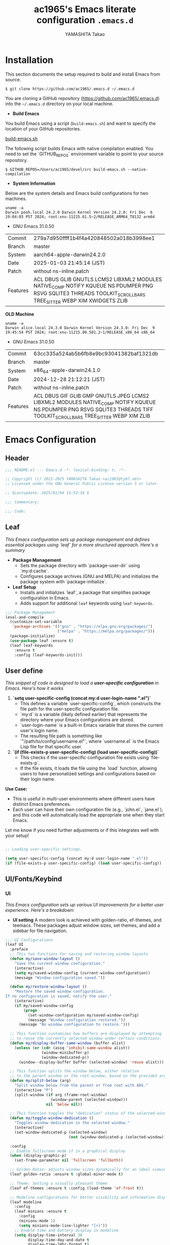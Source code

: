 # -*- mode: org; coding: utf-8-unix; indent-tabs-mode: nil -*-
#+title: ac1965's Emacs literate configuration =.emacs.d=
#+startup: content
#+author: YAMASHITA Takao
#+options: auto-id:t H:6

[[file:demo.png]]

* Installation
This section documents the setup required to build and install Emacs from source.

#+begin_src shell :eval never
  $ git clone https://github.com/ac1965/.emacs.d ~/.emacs.d
#+end_src

You are cloning a GitHub repository (https://github.com/ac1965/.emacs.d) into the =~/.emacs.d= directory on your local machine.

- *Build Emacs*

You build Emacs using a script (=build-emacs.sh=) and want to specify the location of your GitHub repositories.

[[https://github.com/ac1965/dotfiles/blob/master/.local/bin/build-emacs.sh][build-emacs.sh]]

The following script builds Emacs with native compilation enabled. You need to set the `GITHUB_REPOS` environment variable to point to your source repository.

#+begin_src shell :eval never
  $ GITHUB_REPOS=/Users/ac1965/devel/src build-emacs.sh --native-compilation
#+end_src

- *System Information*

Below are the system details and Emacs build configurations for two machines.

#+begin_src shell :eval never
  uname -a
  Darwin pooh.local 24.2.0 Darwin Kernel Version 24.2.0: Fri Dec  6 19:04:03 PST 2024; root:xnu-11215.61.5~2/RELEASE_ARM64_T8132 arm64
#+end_src

- GNU Emacs 31.0.50
|-+-|
| Commit | 279a7d950ffff1b4f4a420848502a018b3998ee1 |
| Branch | master |
| System | aarch64-apple-darwin24.2.0 |
| Date | 2025-01-03 21:45:14 (JST) |
| Patch | without ns-inline.patch |
| Features | ACL DBUS GLIB GNUTLS LCMS2 LIBXML2 MODULES NATIVE_COMP NOTIFY KQUEUE NS PDUMPER PNG RSVG SQLITE3 THREADS TOOLKIT_SCROLL_BARS TREE_SITTER WEBP XIM XWIDGETS ZLIB |
|-+-|

*OLD Machine*

#+begin_src shell :eval never
  uname -a
  Darwin alice.local 24.3.0 Darwin Kernel Version 24.3.0: Fri Dec  9 19:45:54 PST 2024; root:xnu-11215.80.501.2~1/RELEASE_x86_64 x86_64
#+end_src

- GNU Emacs 31.0.50
|-+-|
| Commit | 63cc335a524ab5b6fb8e9bc93041382baf1321db |
| Branch | master |
| System | x86_64-apple-darwin24.1.0 |
| Date | 2024-12-28 21:12:21 (JST) |
| Patch | without ns-inline.patch |
| Features | ACL DBUS GIF GLIB GMP GNUTLS JPEG LCMS2 LIBXML2 MODULES NATIVE_COMP NOTIFY KQUEUE NS PDUMPER PNG RSVG SQLITE3 THREADS TIFF TOOLKIT_SCROLL_BARS TREE_SITTER WEBP XIM ZLIB |
|-+-|

* Emacs Configuration
** Header
#+begin_src emacs-lisp
  ;;; README.el --- Emacs.d -*- lexical-binding: t; -*-

  ;; Copyright (c) 2021-2025 YAMASHITA Takao <ac1965@ty07.net>
  ;; Licensed under the GNU General Public License version 3 or later.

  ;; $Lastupdate: 2025/01/04 15:53:34 $

  ;;; Commentary:

  ;;; Code:
#+end_src
** Leaf
/This Emacs configuration sets up package management and defines essential packages using `leaf` for a more structured approach. Here's a summary/

- *Package Management*
  - Sets the package directory with `package-user-dir` using `my:d:cache`.
  - Configures package archives (GNU and MELPA) and initializes the package system with `package-initialize`.

- *Leaf Setup*
  - Installs and initializes `leaf`, a package that simplifies package configuration in Emacs.
  - Adds support for additional ~leaf~ keywords using ~leaf-keywords~.


#+begin_src emacs-lisp
  ;;; Package Management
  (eval-and-compile
    (customize-set-variable
     'package-archives '(("gnu" . "https://elpa.gnu.org/packages/")
                         ("melpa" . "https://melpa.org/packages/")))
    (package-initialize)
    (use-package leaf :ensure t)
    (leaf leaf-keywords
      :ensure t
      :config (leaf-keywords-init)))
#+end_src
** User define
/This snippet of code is designed to load a *user-specific configuration* in Emacs. Here's how it works/

1. *`setq user-specific-config (concat my:d user-login-name ".el")`*
   - This defines a variable `user-specific-config`, which constructs the file path for the user-specific configuration file.
   - `my:d` is a variable (likely defined earlier) that represents the directory where your Emacs configurations are stored.
   - `user-login-name` is a built-in Emacs variable that stores the current user's login name.
   - The resulting file path is something like `"/path/to/config/username.el"`, where `username.el` is the Emacs Lisp file for that specific user.

2. *`(if (file-exists-p user-specific-config) (load user-specific-config))`*
   - This checks if the user-specific configuration file exists using `file-exists-p`.
   - If the file exists, it loads the file using the `load` function, allowing users to have personalized settings and configurations based on their login name.

*Use Case:*
- This is useful in multi-user environments where different users have distinct Emacs preferences.
- Each user can have their own configuration file (e.g., `john.el`, `jane.el`), and this code will automatically load the appropriate one when they start Emacs.

Let me know if you need further adjustments or if this integrates well with your setup!

#+begin_src emacs-lisp
  
  ;; Loading user-specific settings.

  (setq user-specific-config (concat my:d user-login-name ".el"))
  (if (file-exists-p user-specific-config) (load user-specific-config))
#+end_src

** UI/Fonts/Keybind
*** UI

/This Emacs configuration sets up various UI improvements for a better user experience. Here's a breakdown:/

- *UI setting*
  A modern look is achieved with golden-ratio, ef-themes, and teemacs. These packages adjust window sizes, set themes, and add a sidebar for file navigation.


#+begin_src emacs-lisp
  ;;; UI Configurations
  (leaf UI
    :preface
    ;; This two functions for saving and restoring window layouts
    (defun my/save-window-layout ()
      "Save the current window configuration."
      (interactive)
      (setq my/saved-window-config (current-window-configuration))
      (message "Window configuration saved."))

    (defun my/restore-window-layout ()
      "Restore the saved window configuration.
  If no configuration is saved, notify the user."
      (interactive)
      (if my/saved-window-config
          (progn
            (set-window-configuration my/saved-window-config)
            (message "Window configuration restored."))
        (message "No window configuration to restore.")))

    ;; This function customizes how buffers are displayed by attempting
    ;; to reuse the currently selected window under certain conditions.
    (defun my/display-buffer-same-window (buffer alist)
      (unless (or (cdr (assq 'inhibit-same-window alist))
                  (window-minibuffer-p)
                  (window-dedicated-p))
        (window--display-buffer buffer (selected-window) 'reuse alist)))

    ;; This function splits the window below, either relative
    ;; to the parent window or the root window, based on the provided argument.
    (defun my/split-below (arg)
      "Split window below from the parent or from root with ARG."
      (interactive "P")
      (split-window (if arg (frame-root-window)
                      (window-parent (selected-window)))
                    nil 'below nil))

    ;; This function toggles the "dedication" status of the selected window.
    (defun my/toggle-window-dedication ()
      "Toggles window dedication in the selected window."
      (interactive)
      (set-window-dedicated-p (selected-window)
                              (not (window-dedicated-p (selected-window)))))

    :config
    ;; Enable fullscreen mode if in a graphical display
    (when (display-graphic-p)
      (set-frame-parameter nil 'fullscreen 'fullboth))

    ;; Golden Ratio: adjusts window sizes dynamically for an ideal viewing ratio
    (leaf golden-ratio :ensure t :global-minor-mode t)

    ;; Theme: Setting a visually pleasant theme
    (leaf ef-themes :ensure t :config (load-theme 'ef-frost t))

    ;; Modeline configurations for better visibility and information display
    (leaf modeline
      :config
      (leaf minions :ensure t
        :config
        (minions-mode 1)
        (setq minions-mode-line-lighter "[+]"))
      ;; Enable time and battery display in modeline
      (setq display-time-interval 30
            display-time-day-and-date t
            display-time-24hr-format t)
      (display-time-mode 1))

    ;; Add spacious padding for readability, toggle with F7 key if needed
    (leaf spacious-padding :ensure t
      :config
      ;; Read the doc string of `spacious-padding-subtle-mode-line' as it
      ;; is very flexible and provides several examples.
      (setq spacious-padding-subtle-mode-line
            `( :mode-line-active 'default
               :mode-line-inactive vertical-border))
      ;; These is the default value, but I keep it here for visiibility.
      (setq spacious-padding-widths '( :internal-border-width 15))
      (spacious-padding-mode 1)
      (define-key global-map (kbd "<f7>") #'spacious-padding-mode))

    ;; enable global-tab-line-mode
    (leaf tabmode :config (global-tab-line-mode))

    ;; Treemacs
    (leaf treemacs :ensure t
      :bind
      (:treemacs-mode-map
       ([mouse-1] . #'treemacs-single-click-expand-action))
      :custom
      ((treemacs-no-png-images . nil)
       (treemacs-filewatch-mode . t)
       (treemacs-follow-mode . t)
       (treemacs-tag-follow-mode . nil)
       (treemacs-tag-follow-cleanup . nil)
       (treemacs-expand-after-init . t)
       (treemacs-indentation . 2)
       (treemacs-missing-project-action . 'remove))
      :hook
      (treemacs-mode-hook . (lambda ()
                              (setq mode-line-format nil)
                              (display-line-numbers-mode 0)))))
#+end_src
*** Fonts
/This Emacs configuration defines font settings using the `leaf` package for easier management. Here’s a breakdown of its functionality/

- *Fonts and Icons*
  nerd-icons provides icons in file listings. emojify adds emoji support in Org mode. Font settings are applied across frames.

  #+begin_src emacs-lisp
    ;;; Font Configuration using leaf for better font management and icon support.
    (leaf Fonts
      :preface
      ;; Font existence check
      (defun font-exists-p (font) (member font (font-family-list)))

      ;; Default font setup function
      (defun font-setup (&optional frame)
        "Set up the default font and icon fonts for FRAME."
        (when (font-exists-p conf:font-family)
          (set-face-attribute 'default frame :family conf:font-family
                              :height (* conf:font-size 10))
          (set-fontset-font t 'unicode
                            (font-spec :family "Noto Color Emoji") nil 'prepend)))

      :config
      ;; Font settings
      (unless (boundp 'conf:font-family)
        (setq conf:font-family "JetBrains Mono"
              "Default font family"))
      (unless (boundp 'conf:font-size)
        (setq conf:font-size 16
              "Default font size"))

      ;; Icons settings
      (leaf nerd-icons :if (display-graphic-p) :ensure t)
      (leaf nerd-icons-dired
        :if (display-graphic-p)
        :ensure t
        :hook (dired-mode-hook . nerd-icons-dired-mode))

      ;; Ligature
      (leaf ligature :ensure t
        :config
        (ligature-set-ligatures 'prog-mode '("->" "=>" "::" "===" "!=" "&&" "||"))
        (global-ligature-mode t))

      ;; Load fonts at startup or in daemon mode
      (if (daemonp)
          (add-hook 'after-make-frame-functions #'font-setup)
        (font-setup)))
  #+end_src
** Basic
/This configuration script includes basic settings and utilities aimed at improving the functionality and cleanliness of the Emacs environment. Here's a summary of the key components/

- *Basic*
  Editing and font settings improve readability and usability.
  We define settings for auto-saving, backup management, and basic editing features.


#+begin_src emacs-lisp
  ;;; Basic Configuration

  ;; Basic Configuration for file saving, shell integration, and more.
  (leaf *lastupdate
    :preface
    (defun my/save-buffer-wrapper ()
      "Insert the last update timestamp in the buffer before saving."
      (interactive)
      (let ((tostr (concat "$Lastupdate: " (format-time-string "%Y/%m/%d %H:%M:%S") " $")))
        (save-excursion
          (goto-char (point-min))
          (while (re-search-forward "\\$Lastupdate\\([0-9/: ]*\\)?\\$" nil t)
            (replace-match tostr nil t)))))
    :hook (before-save-hook . my/save-buffer-wrapper))

  ;; macOS specific settings for shell integration using exec-path-from-shell.
  (leaf exec-path-from-shell
    :ensure t
    :if (memq window-system '(mac ns))
    :commands (exec-path-from-shell-getenvs exec-path-from-shell-setenv)
    :custom ((exec-path-from-shell-check-startup-files . nil))
    :config (exec-path-from-shell-initialize))

  ;; no-littering: Organize Emacs config and cache files neatly.
  (leaf no-littering :ensure t :require t)

  ;; Customize basic Emacs behaviors
  (leaf cus-edit :custom `((custom-file . ,(concat no-littering-etc-directory "custom.el")))
    :config (ignore-errors (load custom-file)))

  ;; Designed
  (leaf *desktop
    :preface
    (defun my/save-desktop-session ()
      "Save the current desktop session."
      (interactive)
      (desktop-save desktop-dirname)
      (message "Desktop session saved."))
    (defun my/restore-desktop-session ()
      "Restore the desktop session."
      (interactive)
      (desktop-read)
      (message "Desktop session restored."))
    :config
    (setq desktop-dirname (concat no-littering-var-directory "desktop")
          desktop-save 'if-exists
          desktop-auto-save-timeout 180
          desktop-restore-eager 10
          desktop-restore-forces-onscreen nil)
    (desktop-save-mode 1)
    (winner-mode 1))

  ;; Automatically revert buffers if file changes on disk
  (leaf autorevert :global-minor-mode global-auto-revert-mode)

  ;; Automatic parenthesis pairing and paren matching highlighting.
  (leaf elec-pair :global-minor-mode electric-pair-mode)
  (leaf paren
    :custom ((show-paren-delay . 0)
             (show-paren-style . 'expression))
    :global-minor-mode show-paren-mode)
  (leaf puni :ensure t :global-minor-mode puni-global-mode)

  ;; Auto save and backup settings to keep files safe.
  (leaf files
    :preface
    (defun toggle-auto-save-visited-mode ()
      "Toggle auto-save-visited-mode."
      (interactive)
      (if auto-save-visited-mode
          (progn
            (auto-save-visited-mode -1)
            (message "auto-save-visited-mode disabled"))
        (progn
          (auto-save-visited-mode 1)
          (message "auto-save-visited-mode enabled"))))
    :custom `((auto-save-file-name-transforms . '((".*" ,(concat no-littering-var-directory "backup") t)))
              (backup-directory-alist . '(("." . ,(concat no-littering-var-directory "backup"))))
              (delete-old-versions . t)
              (auto-save-visited-interval . 1))
    :global-minor-mode auto-save-visited-mode)

  ;; Tramp: Remote file editing settings.
  (leaf tramp
    :pre-setq `((tramp-persistency-file-name . ,(concat no-littering-var-directory "tramp"))
                (tramp-auto-save-directory . ,(concat no-littering-var-directory "tramp-autosave")))
    :setq ((tramp-default-method . "scp")
           (tramp-encoding-shell . "/bin/bash")
           (tramp-debug-buffer . t)
           (tramp-verbose . 10)
           (tramp-shell-prompt-pattern . "\\(?:^\\|\r\\)[^]#$%>\n]*#?[]#$%>] *\\(^[\\[[0-9;]*[a-zA-Z] *\\)*")
           (tramp-use-ssh-controlmaster-options . nil)
           (tramp-password-prompt-regexp . '(concat
                                             "^.*"
                                             (regexp-opt
                                              '("passphrase" "Passphrase"
                                                "password" "Password"
                                                "Verification code")
                                              t)
                                             ".*:\0? *"))))

  ;; Miscellaneous useful settings for startup, history, and display.
  (leaf startup :custom `((auto-save-list-file-prefix . ,(concat no-littering-var-directory "backup/.saves-"))))
  (leaf savehist :custom `((savehist-file . ,(concat no-littering-var-directory "savehist"))) :global-minor-mode t)

  ;; Display keybindings in a popup
  (leaf which-key :ensure t :global-minor-mode t)

  ;; Tree-sitter support for improved syntax highlighting and parsing
  (leaf tree-sitter :ensure
    :config
    (global-tree-sitter-mode)
    (add-hook 'tree-sitter-after-on-hook #'tree-sitter-hl-mode))
  (leaf tree-sitter-langs :ensure t
    :config
    (tree-sitter-langs-install-grammars))
#+end_src

** Utilties Package

Miscellaneous functions that improve user experience and add extra utility.
These include toggling line numbers, switching window layouts, and custom functions for buffer management and Dired mode.

- ~my/toggle-linum-lines~: Toggle line numbers.
- ~my/toggle-window-split~: Switches window split between vertical and horizontal.
- ~my/dired-view-file-other-window~: Opens a Dired file in another window.
- ~my/no-kill-new-duplicate~: Prevents duplicate entries in the kill ring.
- ~delete-trailing-whitespace~: Cleans up trailing whitespace on save.

  #+begin_src emacs-lisp
    ;;; Utilties Package Configuration

    ;; Enable global visual-line-mode for better word wrapping
    (leaf visual-line-mode :global-minor-mode t)

    ;; pbcopy integration for macOS clipboard support
    (leaf pbcopy :if (memq window-system '(mac ns)) :ensure t)

    ;; Useful utilities for dired, expand-region, aggressive-indent, and delsel
    (leaf dired-filter :ensure t)

    ;; expand-region
    (leaf expand-region :ensure t)

    ;; Enhanced undo/redo functionality with undo-fu
    (leaf undo-fu :ensure t)

    ;; aggressive-indent
    (leaf aggressive-indent :ensure t :global-minor-mode global-aggressive-indent-mode)

    ;; delsel
    (leaf delsel :global-minor-mode delete-selection-mode)

    ;; Search and jump utilities
    (leaf rg :ensure t)

    ;; dumb-jump
    (leaf dumb-jump
      :ensure t
      :after rg
      :hook ((xref-backend-functions . dumb-jump-xref-activate))
      :custom ((dumb-jump-force-searcher . 'rg)))

    ;; Multi-cursor editing
    (leaf multiple-cursors :ensure t)

    ;; Programming and markup language support
    (leaf prog-mode
      :hook
      (prog-mode-hook . (lambda ()
                          (display-line-numbers-mode)
                          (electric-pair-mode))))
    (leaf lsp-mode
      :ensure t
      :commands lsp
      :hook
      ((python-mode-hook go-mode-hook rust-mode-hook) . lsp)
      :config
      (setq lsp-enable-symbol-highlighting t
            lsp-signature-auto-activate nil
            lsp-disabled-clients '(copilot-ls)))

    (leaf lsp-ui
      :ensure t
      :after lsp-mode
      :config
      (setq lsp-ui-doc-enable t
            lsp-ui-doc-delay 0.2
            lsp-ui-sideline-enable t))

    (leaf parinfer-rust-mode
      :ensure
      :hook (clojure-mode emacs-lisp-mode common-lisp-mode scheme-mode lisp-mode)
      :init
      (setq parinfer-rust-auto-download t))

    ;;
    (leaf eglot
      :ensure t
      :config
      (add-to-list 'eglot-server-programs '((js-mode js-ts-mode typescript-mode typescript-ts-mode) . (eglot-deno "deno" "lsp")))
      (defclass eglot-deno (eglot-lsp-server) () :documentation "A custom class for deno lsp.")
      (cl-defmethod eglot-initialization-options ((server eglot-deno))
        "Passes through required deno initialization options"
        (list :enable t :lint t))
      (setq eglot-ignored-server-capabilities '(:documentHighlightProvider :inlayHintProvider))
      (setq eldoc-echo-area-use-multiline-p nil)
      :hook
      ((sh-mode
        c-mode
        c++-mode
        python-mode
        ruby-mode
        rust-mode
        html-mode
        css-mode
        js-mode) . eglot-ensure))

    ;; Org-mode Setup
    (leaf Org-mode
      :config
      ;; Document management and editing
      (leaf org
        :leaf-defer t
        :preface
        (defvar warning-suppress-types nil)
        (defun org-buffer-files ()
          "Return list of opened Org mode buffer files."
          (mapcar (function buffer-file-name)
                  (org-buffer-list 'files)))
        (defun show-org-buffer (file)
          "Show an org-file FILE on the current buffer."
          (interactive)
          (if (get-buffer file)
              (let ((buffer (get-buffer file)))
                (switch-to-buffer buffer)
                (message "%s" file))
            (find-file (concat org-directory "/" file))))
        :custom
        (org-support-shift-select . t)
        :init
        (setq org-directory (expand-file-name "Org/" my:d:cloud))
        (unless (file-exists-p org-directory)
          (make-directory org-directory))
        (setq org-startup-indented t
              org-ellipsis " ▾"
              org-hide-leading-stars t)
        (setq warning-suppress-types (append warning-suppress-types '((org-element-cache))))
        :bind
        (("C-M--" . #'(lambda () (interactive)
                        (show-org-buffer "gtd.org")))
         ("C-M-^" . #'(lambda () (interactive)
                        (show-org-buffer "notes.org")))
         ("C-M-~" . #'(lambda () (interactive)
                        (show-org-buffer "kb.org"))))
        :config
        (setq  org-agenda-files (list org-directory)
               org-default-notes-file "notes.org"
               org-log-done 'time
               org-startup-truncated nil
               org-startup-folded 'content
               org-use-speed-commands t
               org-enforce-todo-dependencies t)
        (remove (concat org-directory "/archives") org-agenda-files)
        (setq org-todo-keywords
              '((sequence "TODO(t)" "SOMEDAY(s)" "WAITING(w)" "|" "DONE(d)" "CANCELED(c@)")))
        (setq org-refile-targets
              (quote ((nil :maxlevel . 3)
                      (org-buffer-files :maxlevel . 1)
                      (org-agenda-files :maxlevel . 3))))
        (setq org-capture-templates
              '(("t" "Todo" entry (file+headline "gtd.org" "Inbox")
                 "* TODO %?\n %i\n %a")
                ("n" "Note" entry (file+headline "notes.org" "Notes")
                 "* %?\nEntered on %U\n %i\n %a")
                ("j" "Journal" entry (function org-journal-find-location)
                 "* %(format-time-string org-journal-time-format)%^{Title}\n%i%?")
                ("m" "Meeting" entry (file "meetings.org")
                 "* MEETING with %? :meeting:\n  %U\n  %a")
                )))

      (leaf org-bullets
        :ensure t :hook (org-mode . org-bullets-mode))

      (leaf org-latex
        :after org
        :custom
        (org-latex-packages-alist '(("" "graphicx" t)
                                    ("" "longtable" nil)
                                    ("" "wrapfig" nil)))
        (org-latex-pdf-process '("pdflatex -interaction nonstopmode -output-directory %o %f"
                                 "pdflatex -interaction nonstopmode -output-directory %o %f")))

      ;; org-babel
      (leaf ob
        :after org
        :defun org-babel-do-load-languages
        :config
        (org-babel-do-load-languages
         'org-babel-load-languages
         '((emacs-lisp . t)
           (shell . t)
           (python . t)
           (R . t)
           (ditaa . t)
           (plantuml . t)
           )))

      ;; org-superstar
      (leaf org-superstar
        :after org
        :ensure t
        :custom
        (org-superstar-headline-bullets-list . '("◉" "★" "○" "▷" "" ""))
        :hook
        (org-mode-hook (lambda () (org-superstar-mode 1))))

      ;; org-journal
      (leaf org-journal
        :after org
        :ensure t
        :config
        (setq org-journal-dir (concat org-directory "/journal")
              org-journal-enable-agenda-integration t)
        (defun org-journal-find-location ()
          ;; Open today's journal, but specify a non-nil prefix argument in order to
          ;; inhibit inserting the heading; org-capture will insert the heading.
          (org-journal-new-entry t)
          ;; Position point on the journal's top-level heading so that org-capture
          ;; will add the new entry as a child entry.
          (goto-char (point-min))))

      ;; org-cliplink
      (leaf org-cliplink
        :after org
        :ensure t
        :bind
        ("C-x p i" . org-cliplink))

      ;; org-download
      (leaf org-download
        :after org
        :ensure t
        :config
        (setq-default org-download-image-dir (concat org-directory "/pictures")))

      ;; org-web-tools
      (leaf org-web-tools
        :after org
        :ensure t)

      ;; toc-org
      (leaf toc-org
        :after org markdown-mode
        :ensure t
        ;;:commands toc-org-enable
        :config
        (add-hook 'org-mode-hook 'toc-org-enable)
        ;; enable in markdown, too
        (add-hook 'markdown-mode-hook 'toc-org-mode)
        (define-key markdown-mode-map (kbd "\C-c\C-o") 'toc-org-markdown-follow-thing-at-point))

      ;; tomelr
      (leaf tomelr
        :ensure t)

      ;; org-roam
      (leaf org-roam
        :ensure t
        :after org
        :bind
        ("C-c n l" . org-roam-buffer-toggle)
        ("C-c n f" . org-roam-node-find)
        ("C-c n g" . org-roam-graph)
        ("C-c n i" . org-roam-node-insert)
        ("C-c n c" . org-roam-capture)
        ;; Dailies
        ("C-c n j" . org-roam-dailies-capture-today)
        :config
        (setq org-roam-directory (concat org-directory "/org-roam"))
        (unless (file-exists-p org-directory)
          (make-directory org-roam-directory))
        ;; If you're using a vertical completion framework, you might want a more informative completion interface
        (setq org-roam-node-display-template (concat "${title:*} " (propertize "${tags:10}" 'face 'org-tag)))
        (org-roam-db-autosync-mode)
        ;; If using org-roam-protocol
        (require 'org-roam-protocol))

      ;; ox-hugo
      (leaf ox-hugo
        :ensure t
        :require t
        :after ox
        :custom ((org-hugo-front-matter-format . "toml")))

      ;; ox-hugo-capture
      (leaf *ox-hugo--capture
        :require org-capture
        :defvar (org-capture-templates)
        :config
        (add-to-list 'org-capture-templates
                     '("b" "Create new blog post" entry
                       (file+headline my-capture-blog-file "blog")
                       "** TODO %?
    :PROPERTIES:
    :EXPORT_FILE_NAME: %(apply #'format \"%s-%s-%s\"
    (format-time-string \"%Y\")
    (let ((sha1 (sha1 (shell-command-to-string \"head -c 1024 /dev/urandom\"))))
    (cl-loop for (a b c d) on (cdr (split-string sha1 \"\")) by #'cddddr repeat 2 collect (concat a b c d))))
    :EXPORT_DATE:
    :EXPORT_HUGO_TAGS:
    :EXPORT_HUGO_CATEGORIES:
    :EXPORT_HUGO_LASTMOD:
    :EXPORT_HUGO_CUSTOM_FRONT_MATTER: :pin false
    :END:
    \n
    ")))
      )

    (leaf markdown-mode
      :ensure t
      :mode ("\\.md\\'" . markdown-mode))

    ;; Version control using Magit
    (leaf magit :ensure t)

    ;; Flymake and Flycheck for on-the-fly syntax checking
    (leaf flymake :ensure t :global-minor-mode)
    (leaf flycheck :ensure t :global-minor-mode t)

    ;; Flyspell for spell checking
    (leaf flyspell
      :ensure t
      :hook (text-mode . flyspell-mode)
      :custom ((ispell-program-name . "aspell")))

    ;; Projectile for project management
    (leaf projectile :ensure t :global-minor-mode t)

    ;; Yasnippet for snippet support
    (leaf yasnippet :ensure t :global-minor-mode yas-global-mode)

    ;; EasyPG activate
    (leaf epa-file
      :require t
      :config
      (epa-file-enable)
      (custom-set-variables '(epg-gpg-program  "/usr/local/bin/gpg"))
      (setq epa-pinentry-mode 'loopback))

    ;; Ellama
    (leaf ellama
      :after llm-ollama
      :ensure t
      :init
      (setopt ellama-language "Japanese")
      (setopt ellama-sessions-directory (concat no-littering-var-directory "ellama-sessions"))
      (setopt ellama-naming-scheme 'ellama-generate-name-by-llm)
      ;; default provider
      (setopt ellama-provider (make-llm-ollama
                               :chat-model "codestral:22b-v0.1-q4_K_S"
                               :embedding-model "codestral:22b-v0.1-q4_K_S"))
      ;; translation provider
      (setopt ellama-translation-provider (make-llm-ollama
                                           :chat-model "llama3:8b-instruct-q8_0"
                                           :embedding-model "llama3:8b-instruct-q8_0"))
      ;; ellama use providers
      (setopt ellama-providers
              '(("codestral" . (make-llm-ollama
                                :chat-model "codestral:22b-v0.1-q4_K_S"
                                :embedding-model "codestral:22b-v0.1-q4_K_S"))
                ("gemma2" . (make-llm-ollama
                             :chat-model "gemma2:27b-instruct-q4_K_S"
                             :embedding-model "gemma2:27b-instruct-q4_K_S"))
                ("llama3.2-vision" . (make-llm-ollama
                                      :chat-model "llama3:8b-instruct-q8_0"
                                      :embedding-model "llama3:8b-instruct-q8_0")))))

    ;;; Miscellaneous helper functions

    ;; Delete backup files that are older than 7 days
    (defun my/delete-old-backups ()
      "Delete backup files that are older than 7 days."
      (let ((backup-dir (concat no-littering-var-directory "backup/")))
        (when (file-directory-p backup-dir)
          (dolist (file (directory-files backup-dir t))
            (when (and (file-regular-p file)
                       (> (- (float-time (current-time))
                             (float-time (nth 5 (file-attributes file))))
                          (* 7 24 60 60))) ;; Older than 7 days
              (delete-file file))))))
    (add-hook 'emacs-startup-hook #'my/delete-old-backups)

    ;; Enable `view-mode` automatically when `read-only-mode` is activated.
    (defun my/enable-view-mode-on-read-only ()
      "Enable `view-mode` automatically when `read-only-mode` is activated."
      (if buffer-read-only
          (view-mode 1)
        (view-mode -1)))
    (add-hook 'read-only-mode-hook #'my/enable-view-mode-on-read-only)

    ;;
    (defun my/open-by-vscode ()
      (interactive)
      (shell-command
       (format "code -r -g %s:%d:%d"
               (buffer-file-name)
               (line-number-at-pos)
               (current-column))))
    (define-key global-map (kbd "C-c C-v") 'my/open-by-vscode)

    ;; https://takaxp.github.io/utility.html
    (defun my/print-build-info ()
      (interactive)
      (switch-to-buffer (get-buffer-create "*Build info*"))
      (let ((buffer-read-only nil))
        (erase-buffer)
        (insert
         (format "GNU Emacs %s\nCommit:\t\t%s\nBranch:\t\t%s\nSystem:\t\t%s\nDate:\t\t\t%s\n"
                 emacs-version
                 (emacs-repository-get-version)
                 (when (version< "27.0" emacs-version)
                   (emacs-repository-get-branch))
                 system-configuration
                 (format-time-string "%Y-%m-%d %T (%Z)" emacs-build-time)))
        (insert (format "Patch:\t\t%s ns-inline.patch\n"
                        (if (boundp 'mac-ime--cursor-type) "with" "without")))
        (insert
         (format "Features:\t%s\n" system-configuration-features))
        ;; (insert
        ;;  (format "Options:\t%s\n"  system-configuration-options))
        )
      (view-mode))

    ;; Generate a table of keybindings sorted by key sequence and command name.
    (defun my/generate-keybinding-table ()
      "Generate a table of keybindings sorted by key sequence and command name."
      (interactive)
      (let ((bindings '()))
        ;; Iterate through all keymaps and collect keybindings
        (mapatoms
         (lambda (sym)
           (when (commandp sym)
             (let ((keys (where-is-internal sym)))
               (dolist (key keys)
                 (push (list (key-description key) (symbol-name sym)) bindings))))))
        ;; Sort by key sequence and then by command name
        (setq bindings
              (sort bindings
                    (lambda (a b)
                      (or (string< (car a) (car b))
                          (and (string= (car a) (car b))
                               (string< (cadr a) (cadr b)))))))
        ;; Create the table in tabulated-list-mode
        (with-current-buffer (get-buffer-create "*Keybindings Table*")
          (tabulated-list-mode)
          (setq tabulated-list-format [("Key" 20 t) ("Command" 40 t)])
          (setq tabulated-list-entries
                (mapcar (lambda (x)
                          (list (car x) (vector (car x) (cadr x))))
                        bindings))
          (tabulated-list-init-header)
          (tabulated-list-print)
          (pop-to-buffer (current-buffer)))))
    (define-key global-map (kbd "C-c C-k") 'my/generate-keybinding-table)

    (defun my/show-mode-keybindings ()
      "Display a list of keybindings for the major and minor modes of the current buffer in a new *Help* buffer if one already exists."
      (interactive)
      (let ((help-buffer (get-buffer-create "*Help*"))) ;; Create or retrieve the *Help* buffer
        (when (get-buffer-window help-buffer) ;; Check if *Help* buffer is already visible
          (setq help-buffer (generate-new-buffer "*Help*"))) ;; Create a new buffer if visible
        (with-current-buffer help-buffer
          (describe-mode)) ;; Display mode keybindings in the buffer
        (display-buffer help-buffer))) ;; Show the buffer in the current window

    (define-key global-map (kbd "C-c C-s") 'my/show-mode-keybindings)

    (defun my/keybindings-to-org-table (prefix)
      "Show keybindings under a given PREFIX as an Org-mode table."
      (interactive "sEnter key prefix (e.g., 'C-c'): ")
      (let ((keymap (current-global-map))
            (output '()))
        ;; Get all key bindings starting with the given prefix
        (map-keymap
         (lambda (event binding)
           (let ((key (vector event)))
             (when (and (keymapp binding)
                        (key-binding (vconcat (list (kbd prefix)) key)))
               (map-keymap
                (lambda (ev bind)
                  (let ((full-key (vconcat (list (kbd prefix) ev))))
                    (push (list (key-description full-key)
                                (format "%s" bind))
                          output)))
                binding))))
         keymap)
        ;; Sort by keybinding
        (setq output (sort output (lambda (a b) (string< (car a) (car b)))))
        ;; Output as Org-mode table
        (insert "| Keybinding | Command |\n")
        (insert "|------------+---------|\n")
        (dolist (entry output)
          (insert (format "| %s | %s |\n" (car entry) (cadr entry))))
        (org-table-align)))
    (define-key global-map (kbd "C-c C-;") 'my/keybindings-to-org-table)

    ;; Remove duplicate entries from kill-ring
    (defun my/no-kill-new-duplicate (yank)
      (setq kill-ring (delete yank kill-ring)))
    (advice-add 'kill-new :before #'my/no-kill-new-duplicate)

    ;; Clean up whitespace before saving
    (add-hook 'before-save-hook 'delete-trailing-whitespace)

    ;; goto-address-mode
    (progn
      (add-hook 'prog-mode-hook 'goto-address-prog-mode)
      (add-hook 'text-mode-hook 'goto-address-mode))
  #+end_src

** Completion Framework
/This configuration script sets up a sophisticated *completion framework* for Emacs, utilizing a combination of packages to provide fast, flexible, and user-friendly completion across various contexts. Here's an overview of the key components/

Your configuration for the completion framework in Emacs looks comprehensive and well-structured. Here are some observations and suggestions to consider:

*Modularization*: You've nicely separated different components (like `vertico`, `corfu`, `consult`, etc.) into distinct sections. This makes it easier to manage and understand your configuration.
*Customizations*: Custom variables and functions are well-defined, enhancing the overall functionality.

*Specific Components*
- *Vertico and Vertico Posframe*:
  - The settings for `vertico` and `vertico-posframe` are good. You might want to experiment with `vertico-count` if you find the number of candidates overwhelming or insufficient.

- *Corfu*:
  - The `corfu` configuration is solid. Ensure that `corfu-popupinfo-mode` is activated as needed, and consider customizing `corfu-popupinfo-delay` further if required.

- *Prescient*:
  - The aggressive file save option for `prescient` is useful for performance. Just make sure it aligns with your needs for performance vs. memory usage.

- *Consult*:
  - Your custom functions for `consult` are well-implemented.

*Additional Suggestions*
1. *Performance*: If you notice any lag in completions, especially with many candidates, you might consider adjusting some variables to improve responsiveness. For instance, reducing `corfu-auto-delay` or optimizing `prescient` settings can help.

2. *Documentation*: Keep the documentation (the `:doc` tags) up-to-date as you modify your configuration. It will make future adjustments easier.

3. *Testing*: If you haven’t already, test each section individually to ensure that everything works together smoothly and that there are no conflicts.

4. *Expandability*: Consider adding comments for future expansions or additional features you might want to incorporate, such as integrations with other modes or customizations for specific programming languages.

This configuration optimizes completion for speed and accuracy, leveraging both fuzzy searching and flexible pattern matching. With utilities like `Embark`, `Consult`, and `Affe`, users can search, act on, and navigate within their files with ease.


#+begin_src emacs-lisp
  ;;; Completion Framework Configuration - Optimized for minimal keystrokes

  (leaf completion-settings
    :config
    ;; Prescient: Sort and filter candidates based on usage
    (leaf prescient
      :ensure t
      :custom
      ((prescient-aggressive-file-save . t)) ; Save history after each update
      :global-minor-mode prescient-persist-mode) ; Enable persistence globally

    ;; Vertico: Vertical completion menu
    (leaf vertico
      :ensure t
      :global-minor-mode vertico-mode
      :custom
      ((vertico-count . 15))  ;; Show up to 15 candidates
      :config
      ;; Enable extensions for Vertico
      (leaf vertico-directory
        :after vertico)
      ;; Prescient integration with Vertico
      (leaf vertico-prescient
        :ensure t
        :after (vertico prescient)
        :global-minor-mode t)
      ;; Enable posframe for cleaner display
      (leaf vertico-posframe
        :ensure t
        :custom
        ((vertico-posframe-border-width . 2) ;; Thin borders for minimalism
         (vertico-posframe-parameters . '((left-fringe . 4)
                                          (right-fringe . 4))))
        :global-minor-mode vertico-posframe-mode))

    ;; Marginalia: Annotate completion options
    (leaf marginalia
      :ensure t
      :custom
      ((marginalia-annotators . '(marginalia-annotators-heavy
                                  marginalia-annotators-light
                                  nil)))
      (marginalia-mode))

    ;; Consult: Powerful search and navigation
    (leaf consult
      :ensure t
      :custom
      ((xref-show-xrefs-function . #'consult-xref)
       (xref-show-definitions-function . #'consult-xref)))

    ;; Embark: Context-aware actions for completions
    (leaf embark
      :ensure t
      :custom
      ((prefix-help-command . #'embark-prefix-help-command)) ; Use Embark for prefix help
      :config
      (leaf embark-consult
        :ensure t
        :after (embark consult)
        :hook (embark-collect-mode . consult-preview-at-point-mode))) ; Preview in Embark

    ;; Corfu: Minimal completion UI
    (leaf corfu
      :ensure t
      :global-minor-mode global-corfu-mode
      :custom
      ((corfu-auto . t)       ;; Enable automatic popup
       (corfu-auto-delay . 0) ;; Instant completion popup
       (corfu-auto-prefix . 2) ;; Show popup after 2 characters
       (corfu-cycle . t))     ;; Allow cycling through candidates
      :config
      (corfu-popupinfo-mode)  ;; Show detailed information in popup
      ;; Use Tab for navigation and completion
      (define-key corfu-map (kbd "TAB") 'corfu-next)
      (define-key corfu-map (kbd "<tab>") 'corfu-next)
      (define-key corfu-map (kbd "S-TAB") 'corfu-previous)
      (define-key corfu-map (kbd "<backtab>") 'corfu-previous)
      (define-key corfu-map (kbd "RET") 'corfu-complete)
      ;; Prescient integration with Corfu
      (leaf corfu-prescient
        :ensure t
        :after (corfu prescient)
        :config
        (corfu-prescient-mode 1))) ; Enable prescient sorting in Corfu

    ;; Kind-icon: Add icons to completion candidates
    (leaf kind-icon
      :ensure t
      :after corfu
      :custom
      ((kind-icon-default-face . 'corfu-default)) ;; Match corfu's UI
      :config
      (add-to-list 'corfu-margin-formatters #'kind-icon-margin-formatter)) ; Show icons in margins

    ;; Cape: Extra completions at point
    (leaf cape
      :ensure t
      :init
      (add-to-list 'completion-at-point-functions #'cape-file) ;; File names
      (add-to-list 'completion-at-point-functions #'cape-dabbrev) ;; Dynamic abbreviations
      (add-to-list 'completion-at-point-functions #'cape-keyword)) ;; Keywords

    ;; Orderless: Fuzzy and flexible matching
    (leaf orderless
      :ensure t
      :custom
      ((completion-styles . '(orderless basic)) ;; Use fuzzy matching by default
       (completion-category-defaults . nil)
       (completion-category-overrides . '((file (styles . (partial-completion))))))))

  (defun my/enable-lsp-and-tree-sitter ()
    "Enable LSP and Tree-Sitter only in supported programming modes and for files under 1MB."
    (when (and (derived-mode-p 'prog-mode)
               (not (eq major-mode 'emacs-lisp-mode)) ;; Disable LSP for emacs-lisp-mode
               (< (buffer-size) 1048576)) ;; 1MB size limit
      (lsp)
      (tree-sitter-mode)))

  (defun my/disable-lsp-and-tree-sitter-in-non-prog-modes ()
    "Disable LSP and Tree-Sitter in non-programming modes."
    (unless (derived-mode-p 'prog-mode)
      (when (bound-and-true-p lsp-mode) (lsp-mode -1))
      (when (bound-and-true-p tree-sitter-mode) (tree-sitter-mode -1))))

  (add-hook 'prog-mode-hook #'my/enable-lsp-and-tree-sitter)
  (add-hook 'after-change-major-mode-hook #'my/disable-lsp-and-tree-sitter-in-non-prog-modes)

  ;; Consider auxiliary features for emacs-lisp-mode.
  (add-hook 'emacs-lisp-mode-hook #'eldoc-mode)
  (add-hook 'emacs-lisp-mode-hook #'xref-etags-mode)
  (add-hook 'emacs-lisp-mode-hook #'flycheck-mode)
  (when (executable-find "parinfer-rust-server")
    (add-hook 'emacs-lisp-mode-hook #'parinfer-rust-mode))
#+end_src

** Keybind
/This Emacs configuration defines custom key bindings using the `leaf` package to streamline common tasks. Here's a summary of the key aspects/

- *Key Bindings*
  Custom keybindings provide shortcuts for common actions, improving efficiency by reducing the need to rely on menus or commands.
  Here we set up custom bindings for window navigation, editing, and more.


#+begin_src emacs-lisp
  (leaf KeyBinding
    :preface
    (defun my/toggle-linum-lines ()
      "Toggle display line number."
      (interactive)
      (display-line-numbers-mode (if display-line-numbers-mode -1 1)))

    (defun my/toggle-window-split ()
      "Toggle window split between horizontal and vertical."
      (interactive)
      (if (= (count-windows) 2)
          (let* ((this-win-buffer (window-buffer))
                 (next-win-buffer (window-buffer (next-window)))
                 (this-win-edges (window-edges (selected-window)))
                 (next-win-edges (window-edges (next-window)))
                 (this-win-2nd
                  (not (and (<= (car this-win-edges)
                                (car next-win-edges))
                            (<= (cadr this-win-edges)
                                (cadr next-win-edges)))))
                 (splitter
                  (if (= (car this-win-edges)
                         (car (window-edges (next-window))))
                      'split-window-horizontally
                    'split-window-vertically)))
            (delete-other-windows)
            (let ((first-win (selected-window)))
              (funcall splitter)
              (if this-win-2nd (other-window 1))
              (set-window-buffer (selected-window) this-win-buffer)
              (set-window-buffer (next-window) next-win-buffer)
              (select-window first-win)
              (if this-win-2nd (other-window 1))))))

    (defun my/dired-view-file-other-window ()
      "Open the selected file or directory in another window.

  If the target is a directory, navigate to it.
  If the target is a file, open it in read-only mode in another window."
      (interactive)
      (let ((file (dired-get-file-for-visit)))
        (if (file-directory-p file)
            (or (and (cdr dired-subdir-alist)
                     (dired-goto-subdir file))
                (dired file))
          (view-file-other-window file))))

    (defun my/find-keybinding-conflicts ()
      "Find and display keybinding conflicts in all active keymaps."
      (interactive)
      (let ((conflicts (make-hash-table :test 'equal))
            (buffer-name "*Keybinding Conflicts*"))
        ;; Collect conflicts from all active keymaps
        (mapatoms (lambda (keymap)
                    (when (and (boundp keymap) (keymapp (symbol-value keymap)))
                      (map-keymap (lambda (_ key-binding)
                                    (when (keymapp key-binding)
                                      (map-keymap
                                       (lambda (key cmd)
                                         ;; Only process valid commands
                                         (when (or (symbolp cmd) (functionp cmd))
                                           (let* ((key (vector key))
                                                  (existing (gethash key conflicts)))
                                             (if existing
                                                 (puthash key (cons cmd existing) conflicts)
                                               (puthash key (list cmd) conflicts)))))
                                       key-binding)))
                                  (symbol-value keymap)))))
        ;; Create and populate the result buffer
        (with-current-buffer (get-buffer-create buffer-name)
          (read-only-mode -1) ; Ensure the buffer is writable
          (erase-buffer)      ; Clear any previous content
          (insert "Keybinding Conflicts:\n\n")
          (maphash (lambda (key cmds)
                     (when (> (length cmds) 1)
                       (insert (format "%s => %s\n"
                                       (key-description key)
                                       (mapconcat (lambda (cmd)
                                                    (if (symbolp cmd)
                                                        (symbol-name cmd)
                                                      (format "%s" cmd)))
                                                  cmds ", ")))))
                   conflicts)
          (read-only-mode 1)) ; Make the buffer read-only for safety
        ;; Display the buffer
        (switch-to-buffer buffer-name)))

    (defun my/replace-string-in-buffer ()
      "Prompt the user for a string to replace and its replacement,
  then replace all occurrences in the buffer."
      (interactive)
      (let ((from (read-string "Replace: "))
            (to (read-string "With: ")))
        (save-excursion
          (goto-char (point-min))
          (while (search-forward from nil t)
            (replace-match to nil t)))))

    (defun my/open-init-file ()
      "Open the init file for quick access."
      (interactive)
      (find-file user-init-file))

    :config
    (leaf-keys
     ;; Basic editing operations
     (("C-h"           . backward-delete-char)  ;; Delete character before the cursor
      ("C-?"           . help-command)          ;; Open help
      ("C-/"           . undo-fu-only-undo)     ;; Undo
      ("C-z"           . undo-fu-only-redo)     ;; Redo
      ("C-c i"         . my/open-init-file)     ;; Open init file

      ;; Window navigation
      ("M-o"          . ace-window)             ;; Quick window switch
      ("C-."          . other-window)           ;; Switch to the other window
      ("C-c w l"      . my/toggle-linum-lines)  ;; Toggle line numbers
      ("C-c w 2"      . my/split-below)
      ("C-c w d"      . my/toggle-window-dedication)
      ("C-c w s"      . my/save-window-layout)
      ("C-c w r"      . my/restore-window-layout)
      ("C-c d s"      . my/save-desktop-session)
      ("C-c d r"      . my/restore-desktop-session)

      ;; Text scaling
      ("C-+"          . text-scale-increase)    ;; Increase text size
      ("C--"          . text-scale-decrease)    ;; Decrease text size

      ;; Emacs control
      ("C-q"          . kill-emacs)             ;; Quit Emacs
      ("M-q"          . save-buffers-kill-emacs) ;; Save buffers and quit

      ;; Commenting
      ("C-c ;"        . comment-region)         ;; Comment selected region
      ("C-c :"        . uncomment-region)       ;; Uncomment selected region

      ;; File operations
      ("C-c o"        . find-file)              ;; Open file
      ("C-c v"        . find-file-read-only)    ;; Open file in read-only mode
      ("C-c z"        . toggle-auto-save-visited-mode) ;; Toggle auto-save-visited-mode

      ;; Buffer operations
      ("C-c k"        . kill-buffer-and-window) ;; Kill buffer and close window

      ;; Search and replace
      ("C-c r" . my/replace-string-in-buffer)   ;; Replace string in buffer
      ("C-c C-r"      . consult-ripgrep)        ;; Ripgrep search

      ;; Sidebar
      ("C-c t t"      . treemacs)

      ;; Alignment and line number toggle
      ("C-c M-a"      . align-regexp)           ;; Align using regex

      ;; Org Capture
      ("C-c a"        . org-agenda)
      ("C-c l"        . org-store-link)
      ("C-c c"        . org-capture)            ;; Capture Org entry

      ;; Scrolling
      ("C-s-<up>"     . scroll-down-command)    ;; Scroll down
      ("C-s-<down>"   . scroll-up-command)      ;; Scroll up

      ;; Frame management
      ("s-o"          . find-file-other-frame)  ;; Open file in other frame
      ("s-m"          . make-frame)             ;; Create a new frame
      ("s-w"          . delete-frame)           ;; Delete current frame
      ("s-."          . my/toggle-window-split) ;; Toggle window split
      ("s-j"          . find-file-other-window) ;; Open file in other window
      ("s-r"          . restart-emacs)          ;; Restart Emacs

      ;; Buffer navigation
      ("s-<up>"       . beginning-of-buffer)    ;; Go to the beginning of the buffer
      ("s-<down>"     . end-of-buffer)          ;; Go to the end of the buffer

      ;; Scroll other window
      ("s-<wheel-up>"   . scroll-other-window)      ;; Scroll other window up
      ("s-<wheel-down>" . scroll-other-window-down) ;; Scroll other window down

      ;; Expand region
      ("C-="          . er/expand-region)       ;; Expand selected region

      ;; Multiple cursors
      ("C-S-c C-S-c"  . mc/edit-lines)          ;; Edit multiple lines
      ("C->"          . mc/mark-next-like-this) ;; Mark next occurrence
      ("C-<"          . mc/mark-previous-like-this) ;; Mark previous occurrence
      ("C-c C-<"      . mc/mark-all-like-this)  ;; Mark all occurrences

      ;; Magit
      ("C-x g"        . magit-status)           ;; Open Magit status

      ;; Embark
      ("s-."          . embark-act)             ;; Embark action
      ("s-,"          . embark-dwim)            ;; Embark Do What I Mean
      ("C-<f2>"       . embark-bindings)        ;; Embark key bindings

      ;; Marginalia
      ("M-A"          . marginalia-cycle)       ;; Cycle annotation styles

      ;; Acewindow
      ("M-o"          . ace-window)             ;; Quick window switch

      ;; Consult for extended search
      ("C-s"          . consult-line)           ;; Search in buffer
      ("M-g g"        . consult-goto-line)      ;; Go to line
      ("M-g i"        . consult-imenu)          ;; Search functions in buffer
      ("M-g b"        . consult-buffer)         ;; Buffer switch

      ;; Miscellaneous
      ("M-x"          . execute-extended-command))) ;; Execute extended command

    ;; Keybinding redefinition
    (global-set-key (kbd "C-c r") nil)

    ;; Enable Windmove keybindings for window navigation
    (windmove-default-keybindings)

    ;; Dired Mode Custom Keybinding
    (add-hook 'dired-mode-hook
              (lambda ()
                (define-key dired-mode-map "z" 'my/dired-view-file-other-window))))
#+end_src
** Footer
#+begin_src emacs-lisp

  (provide 'README)
  ;;; README.el ends here
#+end_src
